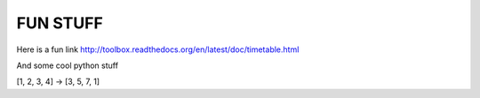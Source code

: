 FUN STUFF
---------

Here is a fun link http://toolbox.readthedocs.org/en/latest/doc/timetable.html

And some cool python stuff

[1, 2, 3, 4] -> [3, 5, 7, 1]
